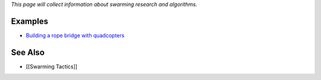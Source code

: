 *This page will collect information about swarming research and
algorithms.*

Examples
--------

-  `Building a rope bridge with
   quadcopters <https://www.youtube.com/watch?v=CCDIuZUfETc>`__

See Also
--------

-  [[Swarming Tactics]]
